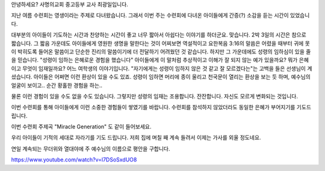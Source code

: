 
안녕하세요? 사명의교회 중고등부 교사 최광일입니다.

지난 여름 수련회는 영생이라는 주제로 다녀왔습니다.
그래서 이번 주는 수련회에 다녀온 아이들에게 간증(?) 소감을 듣는 시간이 있었습니다.

대부분의 아이들이 기도하는 시간과 찬양하는 시간이 좋고 너무 짧아서 아쉽다는 이야기를 하더군요.
맞습니다. 2박 3일의 시간은 참으로 짧습니다. 
그 짧음 가운데도 아이들에게 영원한 생명을 말한다는 것이 어찌보면 역설적이고 
요한복음 3:16의 말씀은 어렸을 때부터 귀에 못이 박히도록 들어온 말씀이고 
단순한 진리의 말씀이기에 더 전달하기 어려웠던 것 같습니다. 
하지만 그 가운데에도 성령의 임하심이 있을 줄을 믿습니다. 
"성령이 임하는 은혜로운 경험을 했습니다" 
아이들에게 이 말처럼 추상적이고 이해가 잘 되지 않는 예가 있을까요? 
뭐가 은혜이고 무엇이 임재일까요? 
어느 여학생의 이야기입니다.  
"자기에게는 성령이 임하지 않은 것 같고 잘 모르겠다는"는 고백을 들은 선생님이 계셨습니다.
아이들은 어쩌면 이런 환상이 있을 수도 있죠. 
성령이 임하면 머리에 종이 울리고 천국문이 열리는 환상을 보는 듯 하며, 
예수님의 얼굴이 보이고.. 순간 황홀한 경험을 하는..

물론 이런 경험이 있을 수도 없을 수도 있습니다. 
그렇지만 성령의 임재는 조용합니다. 잔잔합니다. 자신도 모르게 변화되는 것입니다.

이번 수련회를 통해 아이들에게 이런 소중한 경험들이 쌓였기를 바랍니다.
수련회를 참석하지 않았더라도 동일한 은혜가 부어지기를 기도드립니다. 

이번 수련회 주제곡 "Miracle Generation" 도 같이 들어보세요.



우리 아이들이 기적의 세대로 자라기를 기도 드립니다. 
저희 집에 며칠 째 계속 들려서 이제는 가사를 외울 정도네요.

연일 계속되는 무더위와 열대야에 주 예수님의 이름으로 평안을 구합니다.

https://www.youtube.com/watch?v=l7DSoSxdUO8
